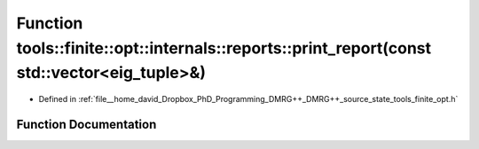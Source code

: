 .. _exhale_function_namespacetools_1_1finite_1_1opt_1_1internals_1_1reports_1a1ea3179701e726a6a5d58b553f2a2a4f:

Function tools::finite::opt::internals::reports::print_report(const std::vector<eig_tuple>&)
============================================================================================

- Defined in :ref:`file__home_david_Dropbox_PhD_Programming_DMRG++_DMRG++_source_state_tools_finite_opt.h`


Function Documentation
----------------------


.. doxygenfunction:: tools::finite::opt::internals::reports::print_report(const std::vector<eig_tuple>&)

